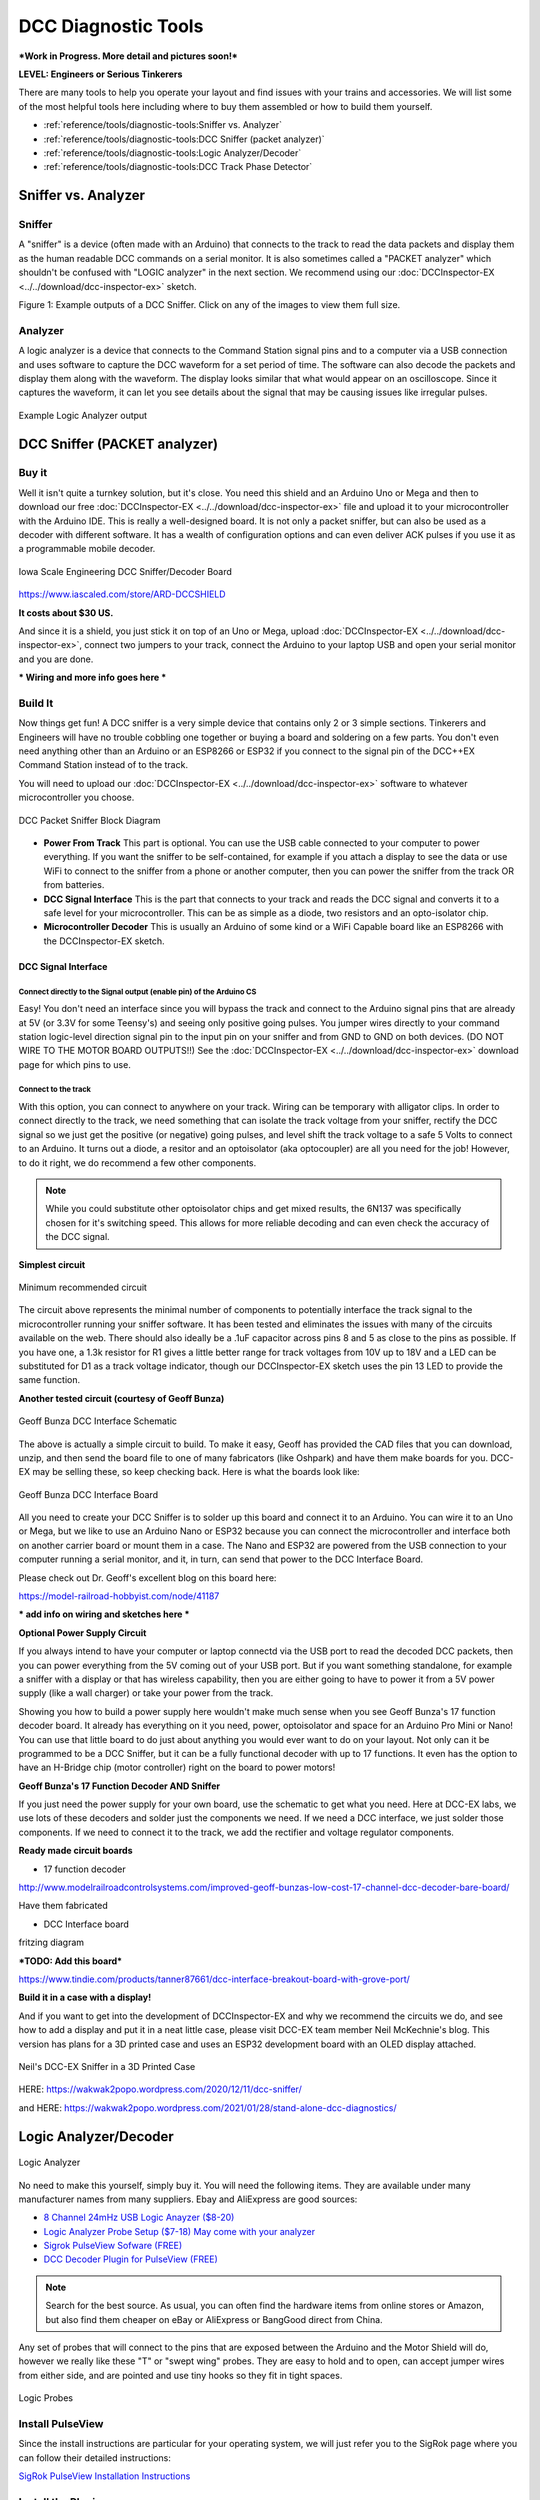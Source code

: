 *********************
DCC Diagnostic Tools
*********************

***Work in Progress. More detail and pictures soon!***

**LEVEL: Engineers or Serious Tinkerers**

There are many tools to help you operate your layout and find issues with your trains and accessories. We will list some of the most helpful tools here including where to buy them assembled or how to build them yourself.

* :ref:`reference/tools/diagnostic-tools:Sniffer vs. Analyzer`
* :ref:`reference/tools/diagnostic-tools:DCC Sniffer (packet analyzer)`
* :ref:`reference/tools/diagnostic-tools:Logic Analyzer/Decoder`
* :ref:`reference/tools/diagnostic-tools:DCC Track Phase Detector`
 

Sniffer vs. Analyzer
=====================

Sniffer
----------

A "sniffer" is a device (often made with an Arduino) that connects to the track to read the data packets and display them as the human readable DCC commands on a serial monitor. It is also sometimes called a "PACKET analyzer" which shouldn't be confused with "LOGIC analyzer" in the next section. We recommend using our :doc:`DCCInspector-EX <../../download/dcc-inspector-ex>` sketch.

.. image:: ../../_static/images/tools/sniffer_out1.png
   :align: left
   :scale: 35%
   :alt: Example Sniffer Output 1

.. image:: ../../_static/images/tools/sniffer_out2.jpg
   :align: left
   :scale: 50%
   :alt: Example Sniffer Output 2

.. image:: ../../_static/images/tools/sniffer_out3.png
   :align: left
   :scale: 24%
   :alt: Example Sniffer Output 3

.. rst-class:: clearer

Figure 1: Example outputs of a DCC Sniffer. Click on any of the images to view them full size.

Analyzer
---------

A logic analyzer is a device that connects to the Command Station signal pins and to a computer via a USB connection and uses software to capture the DCC waveform for a set period of time. The software can also decode the packets and display them along with the waveform. The display looks similar that what would appear on an oscilloscope. Since it captures the waveform, it can let you see details about the signal that may be causing issues like irregular pulses.

.. figure:: ../../_static/images/tools/dccpp_ex_acc_packet.jpg
   :align: center
   :scale: 100%
   :alt: DCC Signal Analyzer output

   Example Logic Analyzer output


DCC Sniffer (PACKET analyzer)
===============================

Buy it
-------

Well it isn't quite a turnkey solution, but it's close. You need this shield and an Arduino Uno or Mega and then to download our free :doc:`DCCInspector-EX <../../download/dcc-inspector-ex>` file and upload it to your microcontroller with the Arduino IDE. This is really a well-designed board. It is not only a packet sniffer, but can also be used as a decoder with different software. It has a wealth of configuration options and can even deliver ACK pulses if you use it as a programmable mobile decoder.

.. figure:: ../../_static/images/tools/iowa_scale_eng_dcc_board.jpg
   :align: center
   :scale: 60%
   :alt: Iowa Scale Engineering DCC Sniffer/Decoder Board

   Iowa Scale Engineering DCC Sniffer/Decoder Board

https://www.iascaled.com/store/ARD-DCCSHIELD

**It costs about $30 US.**

And since it is a shield, you just stick it on top of an Uno or Mega, upload :doc:`DCCInspector-EX <../../download/dcc-inspector-ex>`, connect two jumpers to your track, connect the Arduino to your laptop USB and open your serial monitor and you are done.

*** Wiring and more info goes here ***

Build It
----------

Now things get fun! A DCC sniffer is a very simple device that contains only 2 or 3 simple sections. Tinkerers and Engineers will have no trouble cobbling one together or buying a board and soldering on a few parts. You don't even need anything other than an Arduino or an ESP8266 or ESP32 if you connect to the signal pin of the DCC++EX Command Station instead of to the track.

You will need to upload our :doc:`DCCInspector-EX <../../download/dcc-inspector-ex>` software to whatever microcontroller you choose.

.. figure:: ../../_static/images/tools/sniffer_block_diag.png
   :align: center
   :scale: 70%
   :alt: Packet Sniffer Block Diagram

   DCC Packet Sniffer Block Diagram

- **Power From Track** This part is optional. You can use the USB cable connected to your computer to power everything. If you want the sniffer to be self-contained, for example if you attach a display to see the data or use WiFi to connect to the sniffer from a phone or another computer, then you can power the sniffer from the track OR from batteries.

- **DCC Signal Interface** This is the part that connects to your track and reads the DCC signal and converts it to a safe level for your microcontroller. This can be as simple as a diode, two resistors and an opto-isolator chip.
 
- **Microcontroller Decoder** This is usually an Arduino of some kind or a WiFi Capable board like an ESP8266 with the DCCInspector-EX sketch.

DCC Signal Interface
^^^^^^^^^^^^^^^^^^^^^

Connect directly to the Signal output (enable pin) of the Arduino CS
~~~~~~~~~~~~~~~~~~~~~~~~~~~~~~~~~~~~~~~~~~~~~~~~~~~~~~~~~~~~~~~~~~~~~~

Easy! You don't need an interface since you will bypass the track and connect to the Arduino signal pins that are already at 5V (or 3.3V for some Teensy's) and seeing only positive going pulses. You jumper wires directly to your command station logic-level direction signal pin to the input pin on your sniffer and from GND to GND on both devices. (DO NOT WIRE TO THE MOTOR BOARD OUTPUTS!!) See the  :doc:`DCCInspector-EX <../../download/dcc-inspector-ex>` download page for which pins to use.

Connect to the track
~~~~~~~~~~~~~~~~~~~~~~

With this option, you can connect to anywhere on your track. Wiring can be temporary with alligator clips. In order to connect directly to the track, we need something that can isolate the track voltage from your sniffer, rectify the DCC signal so we just get the positive (or negative) going pulses, and level shift the track voltage to a safe 5 Volts to connect to an Arduino. It turns out a diode, a resitor and an optoisolator (aka optocoupler) are all you need for the job! However, to do it right, we do recommend a few other components.

.. NOTE:: While you could substitute other optoisolator chips and get mixed results, the 6N137 was specifically chosen for it's switching speed. This allows for more reliable decoding and can even check the accuracy of the DCC signal.

**Simplest circuit**

.. figure:: ../../_static/images/tools/dcc_interface_1.png
   :align: center
   :scale: 90%
   :alt: Minimum recommended circuit

   Minimum recommended circuit

The circuit above represents the minimal number of components to potentially interface the track signal to the microcontroller running your sniffer software. It has been tested and eliminates the issues with many of the circuits available on the web. There should also ideally be a .1uF capacitor across pins 8 and 5 as close to the pins as possible. If you have one, a 1.3k resistor for R1 gives a little better range for track voltages from 10V up to 18V and a LED can be substituted for D1 as a track voltage indicator, though our DCCInspector-EX sketch uses the pin 13 LED to provide the same function.

**Another tested circuit (courtesy of Geoff Bunza)**

.. figure:: ../../_static/images/tools/dcc_fe2_schematic.jpg
   :align: center
   :scale: 35%
   :alt: Geoff Bunza DCC Interface Schematic

   Geoff Bunza DCC Interface Schematic

The above is actually a simple circuit to build. To make it easy, Geoff has provided the CAD files that you can download, unzip, and then send the board file to one of many fabricators (like Oshpark) and have them make boards for you. DCC-EX may be selling these, so keep checking back. Here is what the boards look like:

.. figure:: ../../_static/images/tools/bunza_dcc_interface.jpg
   :align: center
   :scale: 60%
   :alt: Geoff Bunza DCC Interface Board

   Geoff Bunza DCC Interface Board

All you need to create your DCC Sniffer is to solder up this board and connect it to an Arduino. You can wire it to an Uno or Mega, but we like to use an Arduino Nano or ESP32 because you can connect the microcontroller and interface both on another carrier board or mount them in a case. The Nano and ESP32 are powered from the USB connection to your computer running a serial monitor, and it, in turn, can send that power to the DCC Interface Board.

Please check out Dr. Geoff's excellent blog on this board here:

https://model-railroad-hobbyist.com/node/41187

*** add info on wiring and sketches here ***

**Optional Power Supply Circuit**

If you always intend to have your computer or laptop connectd via the USB port to read the decoded DCC packets, then you can power everything from the 5V coming out of your USB port. But if you want something standalone, for example a sniffer with a display or that has wireless capability, then you are either going to have to power it from a 5V power supply (like a wall charger) or take your power from the track.

Showing you how to build a power supply here wouldn't make much sense when you see Geoff Bunza's 17 function decoder board. It already has everything on it you need, power, optoisolator and space for an Arduino Pro Mini or Nano! You can use that little board to do just about anything you would ever want to do on your layout. Not only can it be programmed to be a DCC Sniffer, but it can be a fully functional decoder with up to 17 functions. It even has the option to have an H-Bridge chip (motor controller) right on the board to power motors!

**Geoff Bunza's 17 Function Decoder AND Sniffer**

If you just need the power supply for your own board, use the schematic to get what you need. Here at DCC-EX labs, we use lots of these decoders and solder just the components we need. If we need a DCC interface, we just solder those components. If we need to connect it to the track, we add the rectifier and voltage regulator components. 

**Ready made circuit boards**

- 17 function decoder

http://www.modelrailroadcontrolsystems.com/improved-geoff-bunzas-low-cost-17-channel-dcc-decoder-bare-board/

Have them fabricated

- DCC Interface board

fritzing diagram

***TODO: Add this board***

https://www.tindie.com/products/tanner87661/dcc-interface-breakout-board-with-grove-port/

**Build it in a case with a display!**

And if you want to get into the development of DCCInspector-EX and why we recommend the circuits we do, and see how to add a display and put it in a neat little case, please visit DCC-EX team member Neil McKechnie's blog. This version has plans for a 3D printed case and uses an ESP32 development board with an OLED display attached.

.. figure:: ../../_static/images/tools/neil_sniffer.png
   :align: center
   :scale: 60%
   :alt: Neil's DCC-EX Sniffer

   Neil's DCC-EX Sniffer in a 3D Printed Case

HERE:
https://wakwak2popo.wordpress.com/2020/12/11/dcc-sniffer/

and HERE:
https://wakwak2popo.wordpress.com/2021/01/28/stand-alone-dcc-diagnostics/



Logic Analyzer/Decoder
=========================

.. figure:: ../../_static/images/tools/logic_analyzer.jpg
   :align: center
   :scale: 50%
   :alt: Logic Analyzer

   Logic Analyzer

No need to make this yourself, simply buy it. You will need the following items. They are available under many manufacturer names from many suppliers. Ebay and AliExpress are good sources:

* `8 Channel 24mHz USB Logic Anayzer ($8-20) <https://www.amazon.com/KeeYees-Analyzer-Device-Channel-Arduino/dp/B07K6HXDH1/>`_
* `Logic Analyzer Probe Setup ($7-18) May come with your analyzer <https://www.amazon.com/10PCS-Grabber-Jumper-Analyzer-Colors/dp/B083PRVPCR/>`_
* `Sigrok PulseView Sofware (FREE) <https://sigrok.org/wiki/PulseView>`_
* `DCC Decoder Plugin for PulseView (FREE) <https://github.com/littleyoda/sigrok-DCC-Protocoll/archive/master.zip>`_

.. note:: Search for the best source. As usual, you can often find the hardware items from online stores or Amazon, but also find them cheaper on eBay or AliExpress  or BangGood direct from China.

Any set of probes that will connect to the pins that are exposed between the Arduino and the Motor Shield will do, however we really like these "T" or "swept wing" probes. They are easy to hold and to open, can accept jumper wires from either side, and are pointed and use tiny hooks so they fit in tight spaces.

.. figure:: ../../_static/images/tools/logic_probes.jpg
   :align: center
   :scale: 18%
   :alt: Logic probes

   Logic Probes

Install PulseView
--------------------

Since the install instructions are particular for your operating system, we will just refer you to the SigRok page where you can follow their detailed instructions:

`SigRok PulseView Installation Instructions <https://sigrok.org/doc/pulseview/0.4.1/manual.html#installation>`_

Install the Plugin
-------------------

Download the plugin from the link above and unzip it. Then install it in the user protocol decoder folder. This folder is NOT the main Sigrok folder where the factory installed decoders are. Here is that folder in Windows::

   C:\Program Files (x86)\sigrok\PulseView\share\libsigrokdecode\decoders

You want to drop the "dcc" folder you unzipped inside this folder::

   C:\ProgramData\libsigrokdecode\decoders

It will look something line this. There will be just 2 files. The "cache" file will get created the first time you run PulseView and select the DCC decoder:

.. figure:: ../../_static/images/tools/pv_install_folder.jpg
   :align: center
   :scale: 100%
   :alt: Installing the DCC protocol decoder

   Installing the DCC protocol decoder

On Linux::

    $ unzip sigrok-DCC-Protocoll-master.zip
    $ mkdir -p ~/.local/share/libsigrokdecode/decoders
    $ cp -r sigrok-DCC-Protocoll-master/dcc/ ~/.local/share/libsigrokdecode/decoders/

Download USB Drivers
---------------------

These device need USB drivers from Saleae. Download and install the 1.x drivers from here:

`USB Analyzer Drivers Download <https://support.saleae.com/logic-software/legacy-software/older-software-releases>`_

Connect the Analyzer
---------------------

* Connect a jumper wire into a probe if you haven't already and then connect that into pin 0 or 1 on the logic analyzer
* Connect a jumper wire into a probe and connect the other end of the jumper into the GND pin on the analyzer
* Connect the GND probe to GND on the Arduino
* Connect pin 0 or pin 1 probe to the DCC signal output (enable pin) you want to measure on the Arduino/MotorShield connection. For the MAIN track, this would usually be pin 13 for a STANDARD_MOTOR_SHIELD. Pin 12 would be the PROG track.
* Connect the Analyzer to the USB port of your computer

Capture the samples in PulseView
---------------------------------

* Open the PulseView software
* Click on the "select device" dropdown and select the Saleae Analyzer
* Click on the red probe icon to "configure channels". Check channel 1 (you could add two more. See below)
* Click on the new channel in the left column and give it a name and a height (Main and 26 or more)
* If you want to have a channel for PROG and one for a trigger if you want to use a trigger output in DCC-EX to begin the capture, you can add those too.
* Select the waveform icon to add a protocol decoder. Choose "DCC"
* Click on the new channel and change the name to DCC, then link it in the "data line" dropdown to MAIN (or whatever you named your first channel)
* For "01 or 10", select 10 to display both the bits and the decoded packets. 01 will show just the bits
* In the main PulseView window, select "100kHz" for the sampling rate
* Next select your data sample size, which will determin how many seconds of data you save. If you select 100kHz sample rate and 100k samples, that is only 1 second. 1 M (as in Mega) is 1 Million sample, so that is 10 seconds.
* Get ready to send whatever commands you want to monitor, then hit the "run" button in the upper left corner and run your tests for however many seconds you are capturing.
* Analyze the data. You may want to click the "zoom/+" button several times to be able to see the waveform pulses and to have the decoder.

You can save your captures and display them again at any time. More details coming soon.

.. TODO:: Finish this above

DCC Track Phase Detector
==========================

If you aren't using boosters or don't have isolated track sections/blocks, then you usually won't have to worry about the phase of your DCC Signal so you can skip this section. But if you do use boosters, this is am important tool to add to your arsenal. And the best part, is anyone can make one!

Why is Phase Important?
------------------------

The short answer is that if one block is out of phase with another and your loco bridges the gap, you will have a dangerous short circuit! Let's look at this situation in a bit more detail for the Engineers.

The DCC Signal energizes one track with a short voltage pulse (58us) for a "1" and a long one (116us)
for a "0". It then immediately switches and does the same thing on the other track. The "pulse train" looks a bit like this and is the way most people first "see" the DCC Waveform:

.. figure:: ../../_static/images/dcc/dcc_signal.png
   :align: center
   :scale: 35%
   :alt: DCC Waveform

   DCC Waveform


But those familiar with how DC and AC voltage works might look at that and see a square wave where there is positive and negative voltage. That isn't what is happening, there is never any negative voltage! Only the current changes direction inside something connected to the track, like the decoder in your loco. There is no "ground", only the voltage present on one rail with respect to the other.

In order to fully understand how this works, we have to stop thinking in terms of analog electronics and think in terms of the digital world. The DCC pulses provide both the voltage to operate locomotives and accessories connected to the tracks, and the data decoders need to operate them. Each rail carries the same information, just 180 degrees out of phase from the other. When one rail has a pulse of full voltage, the other is zero. We believe we are the first to present DCC in this fashion. Look at figure 8 and see that the pulses energize one rail with respect to the other back and forth.

.. figure:: ../../_static/images/dcc/dcc_pulse_train1.png
   :align: center
   :scale: 25%
   :alt: DCC Pulse Train

   DCC Pulse Train

Now let's see things from a different perspective, both literally and figuratively by tilting the track away from you and imagining the pulse train operating like your model train and riding down the track.

.. figure:: ../../_static/images/dcc/dcc_pulse_train2.png
   :align: center
   :scale: 25%
   :alt: DCC Pulse Train in Perspective

   DCC Pulse Train in Perspective

If it helps, you can think in the analog/DC world again for the purposes of connecting one piece of track in one block to a piece of track in another. Each rail is like a wire connected to our power supply, we have just cut it to length and are connecting to another piece that is connected to a different power supply. Here is the Command Station on the left connected to one section of track and a booster connected to another section of track with the two track sections isolated from each other by a small gap.

.. figure:: ../../_static/images/dcc/booster_setup.png
   :align: center
   :scale: 25%
   :alt: DCC Booster Setup

   DCC Booster Setup

At any given instant, one rail or the other is at our full 12-24 Volts and the other is at zero. If our loco is rolling over the gap from one block or power district to another, we need to make sure that the signal, and therefore votage, is at the same level on both sides. We call this being "in phase". So if there is +15V on Rail A of the first block, we need that same +15V on Rail A of the next block. If not, and rail A on block 1 is at 15V and Rail A on block 2 is at 0V, and the metal wheels of our loco temporarily connect those two rails as they roll over them, we have a short circuit. Thus, if the rails of two blocks are out of phase with each other, then they are always at at a the opposite potential (except for a tiny transition period) and will represent a short circuit when crossing from one to the other.

.. figure:: ../../_static/images/dcc/dcc_phasing.png
   :align: center
   :scale: 25%
   :alt: DCC Phasing Diagram

   DCC Phasing Diagram

So how can we check our phase? We can use any of the simple circuits below or a more complicated one listed at the end.

Using a Digital Multimeter (DMM)
--------------------------------

This is pretty easy. Set your DMM to AC Volts (important, NOT DC) in a range above your track voltage. For example, if your track voltage is 15 Volts, your meter may need to be set to the 20 volt range. Then follow these steps noting that unless you have a very expensive "TRUE RMS" Meter. we will just get an indication that there is a DCC signal is on the track, but the voltage will be off by a few volts.

| 1. Put one probe on Rail A of the known block and the other prob on Rail B. For our expected voltage of a 15 Volt supply, depending on your meter, it should read anywhere from 12-28 Volts AC. If not, you have a power issue or a Motor Driver issue.

| 2. Move your meter to the other block. Connect one probe to Rail A and the other to Rail B. You should measure the same voltage as before. If not, you have a power issue in your booster. It is either putting out DC or no voltage at all.

| 3. If tests 1 and 2 are good, move one lead of the meter back to Rail A of the known good block and connect the other lead to Rail A of the block you are testing. This will bridge the gap between the 2 sections where the rail is isolated. The meter should read close to 0 voltage. If not, you may have an issue with power from the booster or your wires on reversed from the booster to the test block. Reverse the wires from your booster to the track, repeat step 3. If you read close to 0 volts AC, this test passes.

| 4. Leaving your meter attached to Rail A of the known block, move the other lead to Rail B of the track you are testing in the other block. If you get the same voltage reading from the first step in this configuration, the test is good.

| 5. Move the lead from Rail A of the known block to its Rail B. Attach the other lead to Rail B of the test block, there should be no voltage. Leaving the probe on Rail B of the known block, move the other probe to Rail A of the test block. You should have voltage again.

   Truth Table

| Known Block Rail A to Known Block Rail B voltage
| Test Block Rail A to Test Block Rail B voltage
| Known Block Rail A Test Block Rail A no voltage
| Known Block Rail B Test Block Rail B no voltage
| Known Block Rail A Test Block Rail B voltage
| Known Block Rail B Test Block Rail A voltage


**Pros** - You probably already have one

**Cons** - Unwieldy, you can't see it easily from across a large layout


Circuit One
------------

Comprised of just 2 diodes and two resistors, this circuit is designed to connect to BOTH rails of a known good block and connect a probe to ONE rail at a time on the block under test. If your green LED lights, you are in phase with the rail on the other side connected to the green wire. If your red LED lights, you are in phase with the other side rail connected to the red wire.

Note that during construction, the red wire is actually attached to the green LED and the green wire is attached to the red LED. You need to connect it this way to get the correctly colored LED to light.

**Circuit Operation** - The circuit works by only having a diode forward biased when the rail the probe end is attached to is out of phase with the corresponding rail on the known working block. With the red lead on Rail A of the known block and green lead on Rail B, when the probe is connected to Rail A on the opposite block, the red LED should light to indicate it is connected to the correct rail. The diode is reversed biased when the known Rail A is HIGH and the rail under test is LOW, so it blocks any current. But on the next half cycle when the known Rail A goes LOW and the test rail goes HIGH, the diode is forward biased and lights. In this way, the LEDs are only lit half the time, but do to our persistence of vision, and the approximately 8kHz frequency, we will just see a lit LED.

The other LED won't light because it is always in phase with the known track Rail B. When they are both HIGH at the same time (full track voltage) or both LOW, there is no potential difference across the LED.

See the thread on the MRH blog here: https://model-railroad-hobbyist.com/node/17215?page=2

.. figure:: ../../_static/images/dcc/dcc_phase_checker1.png
   :align: center
   :scale: 100%
   :alt: 2 Diode Phase Checker

   2 Diode Phase Checker

**Pros** - Just 4 components, small, simple

**Cons** - 

Circuit two
------------

.. figure:: ../../_static/images/dcc/dcc_phase_checker2.png
   :align: center
   :scale: 50%
   :alt: Diode Phase Checker

   Diode Phase Checker
